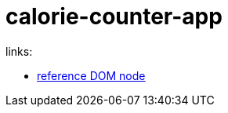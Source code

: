 = calorie-counter-app

links:

- link:https://developer.mozilla.org/en-US/docs/Web/API/Node[reference DOM node]

